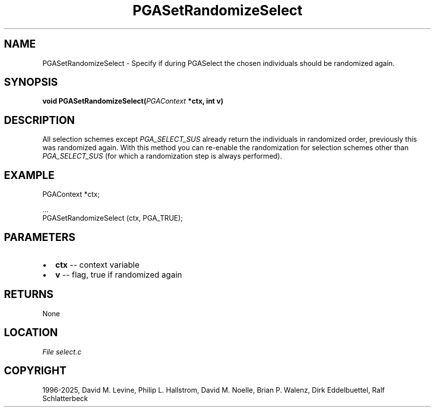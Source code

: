 .\" Man page generated from reStructuredText.
.
.
.nr rst2man-indent-level 0
.
.de1 rstReportMargin
\\$1 \\n[an-margin]
level \\n[rst2man-indent-level]
level margin: \\n[rst2man-indent\\n[rst2man-indent-level]]
-
\\n[rst2man-indent0]
\\n[rst2man-indent1]
\\n[rst2man-indent2]
..
.de1 INDENT
.\" .rstReportMargin pre:
. RS \\$1
. nr rst2man-indent\\n[rst2man-indent-level] \\n[an-margin]
. nr rst2man-indent-level +1
.\" .rstReportMargin post:
..
.de UNINDENT
. RE
.\" indent \\n[an-margin]
.\" old: \\n[rst2man-indent\\n[rst2man-indent-level]]
.nr rst2man-indent-level -1
.\" new: \\n[rst2man-indent\\n[rst2man-indent-level]]
.in \\n[rst2man-indent\\n[rst2man-indent-level]]u
..
.TH "PGASetRandomizeSelect" "3" "2025-04-19" "" "PGAPack"
.SH NAME
PGASetRandomizeSelect \- Specify if during PGASelect the chosen individuals should be randomized again. 
.SH SYNOPSIS
.B void PGASetRandomizeSelect(\fI\%PGAContext\fP *ctx, int v) 
.sp
.SH DESCRIPTION
.sp
All selection schemes except \fI\%PGA_SELECT_SUS\fP already
return the individuals in randomized order, previously this was
randomized again. With this method you can re\-enable the
randomization for selection schemes other than
\fI\%PGA_SELECT_SUS\fP (for which a randomization step is always
performed).
.SH EXAMPLE
.sp
.EX
PGAContext *ctx;

\&...
PGASetRandomizeSelect (ctx, PGA_TRUE);
.EE

 
.SH PARAMETERS
.IP \(bu 2
\fBctx\fP \-\- context variable 
.IP \(bu 2
\fBv\fP \-\- flag, true if randomized again 
.SH RETURNS
None
.SH LOCATION
\fI\%File select.c\fP
.SH COPYRIGHT
1996-2025, David M. Levine, Philip L. Hallstrom, David M. Noelle, Brian P. Walenz, Dirk Eddelbuettel, Ralf Schlatterbeck
.\" Generated by docutils manpage writer.
.
